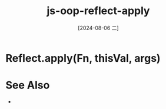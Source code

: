 :PROPERTIES:
:ID:       d4b71946-2366-453e-a1c7-dbb0f5a2d04f
:END:
#+title: js-oop-reflect-apply
#+date: [2024-08-06 二]
#+last_modified:  



* Reflect.apply(Fn, thisVal, args)


* See Also
- 
